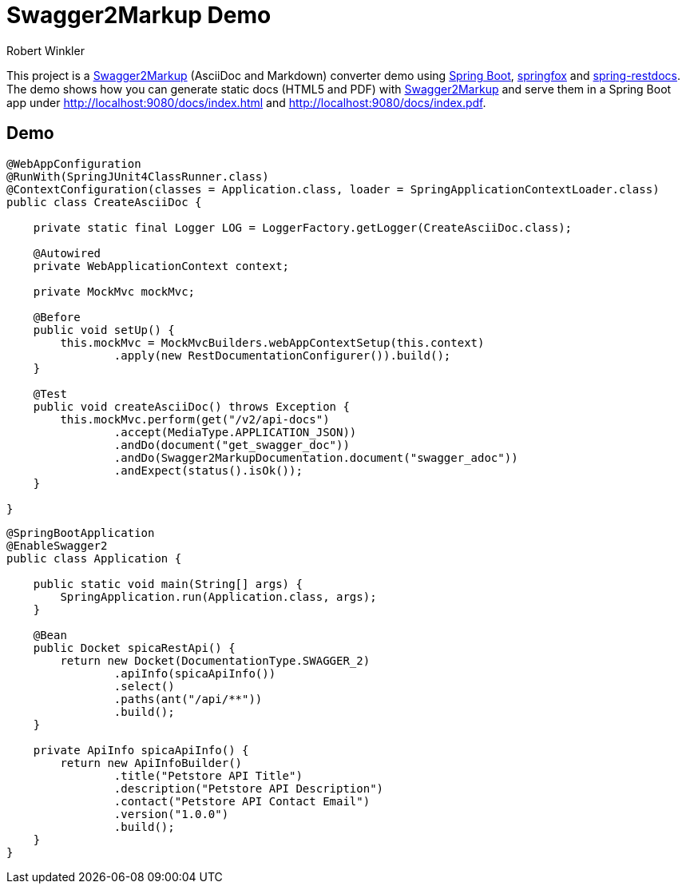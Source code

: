 = Swagger2Markup Demo
:author: Robert Winkler
:version: 0.1.0
:hardbreaks:
== Overview

This project is a https://github.com/RobWin/swagger2markup[Swagger2Markup] (AsciiDoc and Markdown) converter demo using https://github.com/spring-projects/spring-boot[Spring Boot], https://github.com/springfox/springfox[springfox] and https://github.com/spring-projects/spring-restdocs[spring-restdocs].
The demo shows how you can generate static docs (HTML5 and PDF) with https://github.com/RobWin/swagger2markup[Swagger2Markup] and serve them in a Spring Boot app under http://localhost:9080/docs/index.html and http://localhost:9080/docs/index.pdf.

== Demo

[source,java]
----
@WebAppConfiguration
@RunWith(SpringJUnit4ClassRunner.class)
@ContextConfiguration(classes = Application.class, loader = SpringApplicationContextLoader.class)
public class CreateAsciiDoc {

    private static final Logger LOG = LoggerFactory.getLogger(CreateAsciiDoc.class);

    @Autowired
    private WebApplicationContext context;

    private MockMvc mockMvc;

    @Before
    public void setUp() {
        this.mockMvc = MockMvcBuilders.webAppContextSetup(this.context)
                .apply(new RestDocumentationConfigurer()).build();
    }

    @Test
    public void createAsciiDoc() throws Exception {
        this.mockMvc.perform(get("/v2/api-docs")
                .accept(MediaType.APPLICATION_JSON))
                .andDo(document("get_swagger_doc"))
                .andDo(Swagger2MarkupDocumentation.document("swagger_adoc"))
                .andExpect(status().isOk());
    }

}
----

[source,java]
----
@SpringBootApplication
@EnableSwagger2
public class Application {

    public static void main(String[] args) {
        SpringApplication.run(Application.class, args);
    }

    @Bean
    public Docket spicaRestApi() {
        return new Docket(DocumentationType.SWAGGER_2)
                .apiInfo(spicaApiInfo())
                .select()
                .paths(ant("/api/**"))
                .build();
    }

    private ApiInfo spicaApiInfo() {
        return new ApiInfoBuilder()
                .title("Petstore API Title")
                .description("Petstore API Description")
                .contact("Petstore API Contact Email")
                .version("1.0.0")
                .build();
    }
}
----
